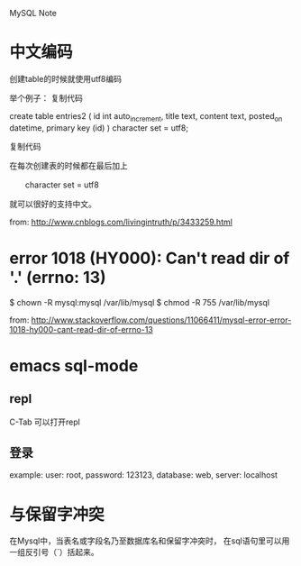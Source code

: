 MySQL Note

* 中文编码
创建table的时候就使用utf8编码

举个例子：
复制代码

create table entries2 (
        id     int auto_increment, 
        title  text,
        content  text,
        posted_on  datetime,
        primary key (id)   
) character set = utf8;

复制代码

在每次创建表的时候都在最后加上 

　　character set = utf8

就可以很好的支持中文。

from: http://www.cnblogs.com/livingintruth/p/3433259.html
* error 1018 (HY000): Can't read dir of '.' (errno: 13)
$ chown -R mysql:mysql /var/lib/mysql
$ chmod -R 755 /var/lib/mysql

from: http://www.stackoverflow.com/questions/11066411/mysql-error-error-1018-hy000-cant-read-dir-of-errno-13
* emacs sql-mode
** repl
C-Tab 可以打开repl
** 登录
example: 
user: root, 
password: 123123,
database: web,
server: localhost
* 与保留字冲突
在Mysql中，当表名或字段名乃至数据库名和保留字冲突时，
在sql语句里可以用一组反引号（`）括起来。
